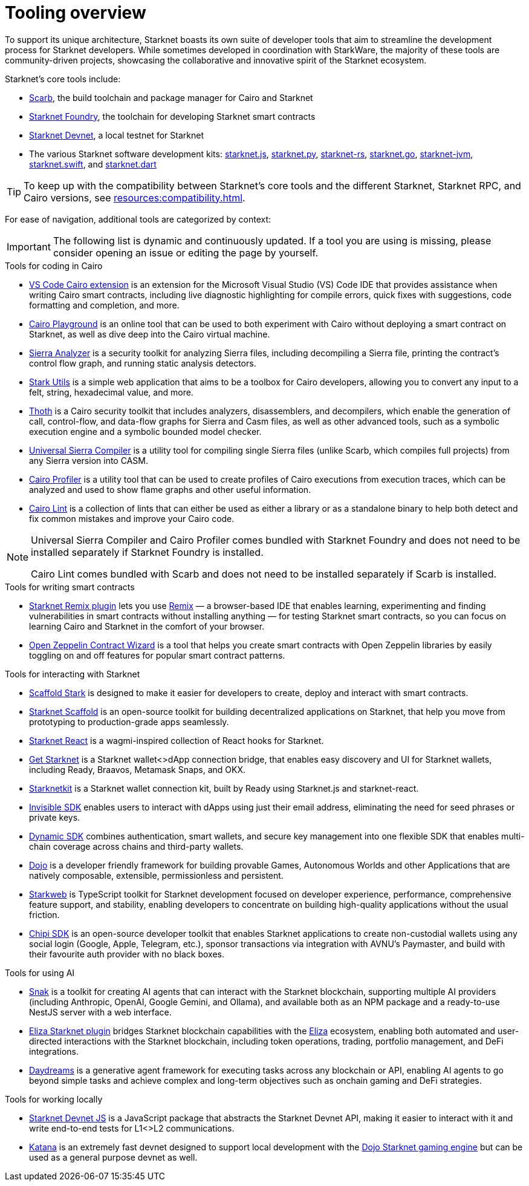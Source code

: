 = Tooling overview

To support its unique architecture, Starknet boasts its own suite of developer tools that aim to streamline the development process for Starknet developers. While sometimes developed in coordination with StarkWare, the majority of these tools are community-driven projects, showcasing the collaborative and innovative spirit of the Starknet ecosystem.

Starknet's core tools include:

* https://docs.swmansion.com/scarb/[Scarb^], the build toolchain and package manager for Cairo and Starknet
* https://foundry-rs.github.io/starknet-foundry/[Starknet Foundry], the toolchain for developing Starknet smart contracts
* https://0xspaceshard.github.io/starknet-devnet/[Starknet Devnet^], a local testnet for Starknet
* The various Starknet software development kits:
https://starknetjs.com/[starknet.js^],
https://starknetpy.readthedocs.io/en/latest/[starknet.py^],
https://github.com/xJonathanLEI/starknet-rs?tab=readme-ov-file#starknet-rs[starknet-rs^],
https://pkg.go.dev/github.com/NethermindEth/starknet.go#section-readme[starknet.go^],
https://github.com/software-mansion/starknet-jvm?tab=readme-ov-file#-starknet-jvm-[starknet-jvm^],
https://github.com/software-mansion/starknet.swift?tab=readme-ov-file#starknetswift[starknet.swift^],
and https://starknetdart.dev/[starknet.dart^]

[TIP]
====
To keep up with the compatibility between Starknet's core tools and the different Starknet, Starknet RPC, and Cairo versions, see xref:resources:compatibility.adoc[].
====

For ease of navigation, additional tools are categorized by context:

[IMPORTANT]
====
The following list is dynamic and continuously updated. If a tool you are using is missing, please consider opening an issue or editing the page by yourself.
====

.Tools for coding in Cairo

* https://marketplace.visualstudio.com/items?itemName=starkware.cairo1[VS Code Cairo extension^] is an extension for the Microsoft Visual Studio (VS) Code IDE that provides assistance when writing Cairo smart contracts, including live diagnostic highlighting for compile errors, quick fixes with suggestions, code formatting and completion, and more.

* https://www.cairo-lang.org/cairovm/[Cairo Playground^] is an online tool that can be used to both experiment with Cairo without deploying a smart contract on Starknet, as well as dive deep into the Cairo virtual machine.

* https://github.com/FuzzingLabs/sierra-analyzer[Sierra Analyzer^] is a security toolkit for analyzing Sierra files, including decompiling a Sierra file, printing the contract's control flow graph, and running static analysis detectors.

* https://www.stark-utils.xyz/converter[Stark Utils^] is a simple web application that aims to be a toolbox for Cairo developers, allowing you to convert any input to a felt, string, hexadecimal value, and more.

* https://github.com/FuzzingLabs/thoth[Thoth^] is a Cairo security toolkit that includes analyzers, disassemblers, and decompilers, which enable the generation of call, control-flow, and data-flow graphs for Sierra and Casm files, as well as other advanced tools, such as a symbolic execution engine and a symbolic bounded model checker.

* https://github.com/software-mansion/universal-sierra-compiler[Universal Sierra Compiler^] is a utility tool for compiling single Sierra files (unlike Scarb, which compiles full projects) from any Sierra version into CASM.

* https://github.com/software-mansion/cairo-profiler[Cairo Profiler^] is a utility tool that can be used to create profiles of Cairo executions from execution traces, which can be analyzed and used to show flame graphs and other useful information.

* https://github.com/software-mansion/cairo-lint[Cairo Lint^] is a collection of lints that can either be used as either a library or as a standalone binary to help both detect and fix common mistakes and improve your Cairo code.

[NOTE]
====
Universal Sierra Compiler and Cairo Profiler comes bundled with Starknet Foundry and does not need to be installed separately if Starknet Foundry is installed.

Cairo Lint comes bundled with Scarb and does not need to be installed separately if Scarb is installed.
====

.Tools for writing smart contracts

* https://github.com/NethermindEth/starknet-remix-plugin[Starknet Remix plugin^] lets you use https://remix-project.org[Remix^] — a browser-based IDE that enables learning, experimenting and finding vulnerabilities in smart contracts without installing anything — for testing Starknet smart contracts, so you can focus on learning Cairo and Starknet in the comfort of your browser.

* https://wizard.openzeppelin.com/cairo[Open Zeppelin Contract Wizard^] is a tool that helps you create smart contracts with Open Zeppelin libraries by easily toggling on and off features for popular smart contract patterns.

.Tools for interacting with Starknet

* https://scaffoldstark.com/[Scaffold Stark^] is designed to make it easier for developers to create, deploy and interact with smart contracts.

* https://www.starknetscaffold.xyz/[Starknet Scaffold^] is an open-source toolkit for building decentralized applications on Starknet, that help you move from prototyping to production-grade apps seamlessly.

* https://github.com/apibara/starknet-react[Starknet React^] is a wagmi-inspired collection of React hooks for Starknet.

* https://github.com/starknet-io/get-starknet[Get Starknet^] is a Starknet wallet<>dApp connection bridge, that enables easy discovery and UI for Starknet wallets, including Ready, Braavos, Metamask Snaps, and OKX.

* https://www.starknetkit.com/[Starknetkit] is a Starknet wallet connection kit, built by Ready using Starknet.js and starknet-react.

* https://docs.ready.xyz/tools/invisible-sdk[Invisible SDK^] enables users to interact with dApps using just their email address, eliminating the need for seed phrases or private keys.

* https://go.dynamic.xyz/4eFmNMI[Dynamic SDK^] combines authentication, smart wallets, and secure key management into one flexible SDK that enables multi-chain coverage across chains and third-party wallets.

* https://www.dojoengine.org/[Dojo^] is a developer friendly framework for building provable Games, Autonomous Worlds and other Applications that are natively composable, extensible, permissionless and persistent.

* https://www.starkweb.xyz/[Starkweb^] is TypeScript toolkit for Starknet development focused on developer experience, performance, comprehensive feature support, and stability, enabling developers to concentrate on building high-quality applications without the usual friction.

* https://sdk.chipipay.com/introduction[Chipi SDK^] is an open-source developer toolkit that enables Starknet applications to create non-custodial wallets using any social login (Google, Apple, Telegram, etc.), sponsor transactions via integration with AVNU's Paymaster, and build with their favourite auth provider with no black boxes.

.Tools for using AI

* https://www.starkagent.ai/[Snak^] is a toolkit for creating AI agents that can interact with the Starknet blockchain, supporting multiple AI providers (including Anthropic, OpenAI, Google Gemini, and Ollama), and available both as an NPM package and a ready-to-use NestJS server with a web interface.

* https://www.npmjs.com/package/@elizaos/plugin-starknet[Eliza Starknet plugin^] bridges Starknet blockchain capabilities with the https://github.com/elizaOS/eliza/tree/main[Eliza^] ecosystem, enabling both automated and user-directed interactions with the Starknet blockchain, including token operations, trading, portfolio management, and DeFi integrations.

* https://docs.dreams.fun/[Daydreams^] is a generative agent framework for executing tasks across any blockchain or API, enabling AI agents to go beyond simple tasks and achieve complex and long-term objectives such as onchain gaming and DeFi strategies.

.Tools for working locally

* https://github.com/0xSpaceShard/starknet-devnet-js[Starknet Devnet JS^] is a JavaScript package that abstracts the Starknet Devnet API, making it easier to interact with it and write end-to-end tests for L1<>L2 communications.

* https://book.dojoengine.org/toolchain/katana[Katana^] is an extremely fast devnet designed to support local development with the https://github.com/dojoengine/dojo[Dojo Starknet gaming engine^] but can be used as a general purpose devnet as well.
